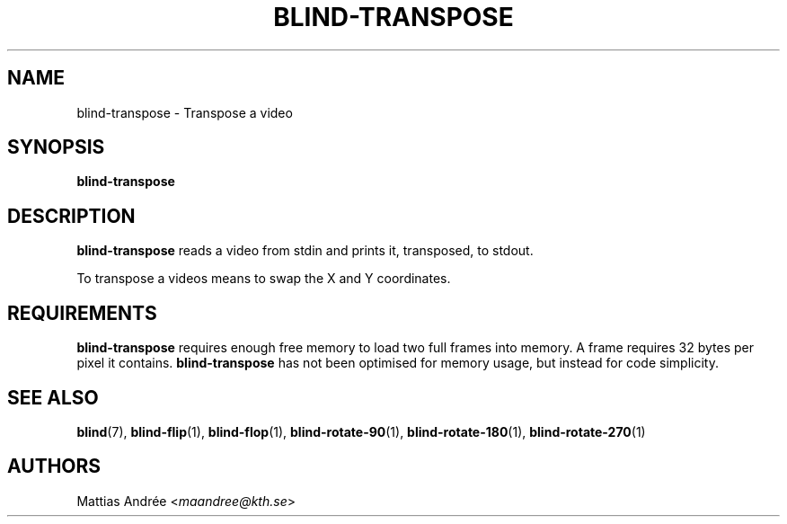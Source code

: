 .TH BLIND-TRANSPOSE 1 blind
.SH NAME
blind-transpose - Transpose a video
.SH SYNOPSIS
.B blind-transpose
.SH DESCRIPTION
.B blind-transpose
reads a video from stdin and prints it,
transposed, to stdout.
.P
To transpose a videos means to swap the
X and Y coordinates.
.SH REQUIREMENTS
.B blind-transpose
requires enough free memory to load two full frames into
memory. A frame requires 32 bytes per pixel it contains.
.B blind-transpose
has not been optimised for memory usage, but instead
for code simplicity.
.SH SEE ALSO
.BR blind (7),
.BR blind-flip (1),
.BR blind-flop (1),
.BR blind-rotate-90 (1),
.BR blind-rotate-180 (1),
.BR blind-rotate-270 (1)
.SH AUTHORS
Mattias Andrée
.RI < maandree@kth.se >

